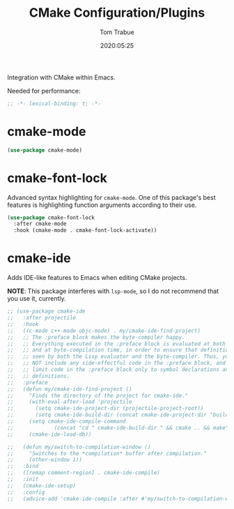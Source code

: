 #+title:  CMake Configuration/Plugins
#+author: Tom Trabue
#+email:  tom.trabue@gmail.com
#+date:   2020:05:25

Integration with CMake within Emacs.

Needed for performance:
#+begin_src emacs-lisp :tangle yes
;; -*- lexical-binding: t; -*-

#+end_src

* cmake-mode
#+begin_src emacs-lisp :tangle yes
  (use-package cmake-mode)
#+end_src

* cmake-font-lock
  Advanced syntax highlighting for =cmake-mode=. One of this package's best
  features is highlighting function arguments according to their use.

#+begin_src emacs-lisp :tangle yes
  (use-package cmake-font-lock
    :after cmake-mode
    :hook (cmake-mode . cmake-font-lock-activate))
#+end_src

* cmake-ide
  Adds IDE-like features to Emacs when editing CMake projects.

  *NOTE*: This package interferes with =lsp-mode=, so I do not recommend that
  you use it, currently.

#+begin_src emacs-lisp :tangle yes
  ;; (use-package cmake-ide
  ;;   :after projectile
  ;;   :hook
  ;;   ((c-mode c++-mode objc-mode) . my/cmake-ide-find-project)
  ;;   ;; The :preface block makes the byte-compiler happy.
  ;;   ;; Everything executed in the :preface block is evaluated at both load time
  ;;   ;; and at byte-compilation time, in order to ensure that definitions are
  ;;   ;; seen by both the Lisp evaluator and the byte-compiler. Thus, you should
  ;;   ;; NOT include any side-effectful code in the :preface block, and instead
  ;;   ;; limit code in the :preface block only to symbol declarations and
  ;;   ;; definitions.
  ;;   :preface
  ;;   (defun my/cmake-ide-find-project ()
  ;;     "Finds the directory of the project for cmake-ide."
  ;;     (with-eval-after-load 'projectile
  ;;       (setq cmake-ide-project-dir (projectile-project-root))
  ;;       (setq cmake-ide-build-dir (concat cmake-ide-project-dir "build")))
  ;;     (setq cmake-ide-compile-command
  ;;             (concat "cd " cmake-ide-build-dir " && cmake .. && make"))
  ;;     (cmake-ide-load-db))

  ;;   (defun my/switch-to-compilation-window ()
  ;;     "Switches to the *compilation* buffer after compilation."
  ;;     (other-window 1))
  ;;   :bind
  ;;   ([remap comment-region] . cmake-ide-compile)
  ;;   :init
  ;;   (cmake-ide-setup)
  ;;   :config
  ;;   (advice-add 'cmake-ide-compile :after #'my/switch-to-compilation-window))
#+end_src
